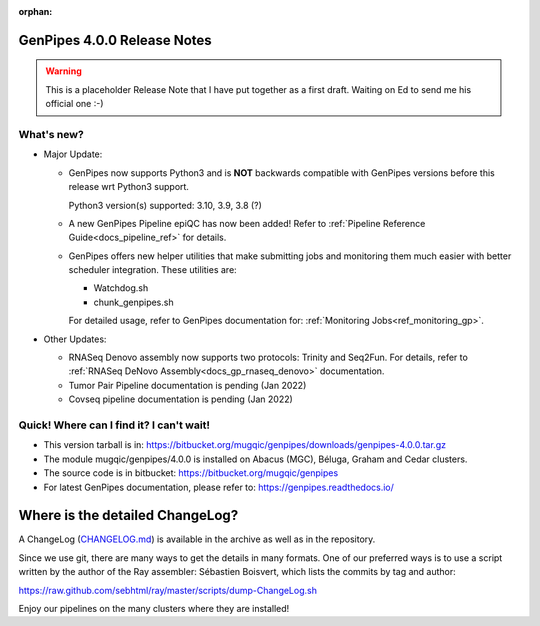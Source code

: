 :orphan:

.. _docs_gp_relnote_4_0_0:

.. spelling::

     genpipes

GenPipes 4.0.0 Release Notes
============================

.. warning::

    This is a placeholder Release Note that I have put together as a first draft. Waiting on Ed to send me his official one :-)

What's new? 
-----------

* Major Update:

  -  GenPipes now supports Python3 and is **NOT** backwards compatible with GenPipes versions before this release wrt Python3 support.

     Python3 version(s) supported: 3.10, 3.9, 3.8 (?)

  -  A new GenPipes Pipeline epiQC has now been added! Refer to :ref:`Pipeline Reference Guide<docs_pipeline_ref>` for details.

  -  GenPipes offers new helper utilities that make submitting jobs and monitoring them much easier with better scheduler integration. These utilities are:

     - Watchdog.sh
     - chunk_genpipes.sh

     For detailed usage, refer to GenPipes documentation for: :ref:`Monitoring Jobs<ref_monitoring_gp>`.

* Other Updates:

  - RNASeq Denovo assembly now supports two protocols:  Trinity and Seq2Fun.  For details, refer to :ref:`RNASeq DeNovo Assembly<docs_gp_rnaseq_denovo>` documentation. 

  - Tumor Pair Pipeline documentation is pending (Jan 2022)

  - Covseq pipeline documentation is pending (Jan 2022)

Quick! Where can I find it? I can't wait! 
------------------------------------------
 
* This version tarball is in: https://bitbucket.org/mugqic/genpipes/downloads/genpipes-4.0.0.tar.gz

* The module mugqic/genpipes/4.0.0 is installed on Abacus (MGC), Béluga, Graham and Cedar clusters.

* The source code is in bitbucket: https://bitbucket.org/mugqic/genpipes

* For latest GenPipes documentation, please refer to: https://genpipes.readthedocs.io/

Where is the detailed ChangeLog? 
================================= 
A ChangeLog (`CHANGELOG.md <https://bitbucket.org/mugqic/genpipes/src/master/CHANGELOG.md>`_) is available in the archive as well as in the repository.

Since we use git, there are many ways to get the details in many formats. 
One of our preferred ways is to use a script written by the author of the Ray assembler: Sébastien Boisvert, 
which lists the commits by tag and author: 

https://raw.github.com/sebhtml/ray/master/scripts/dump-ChangeLog.sh 

Enjoy our pipelines on the many clusters where they are installed!
